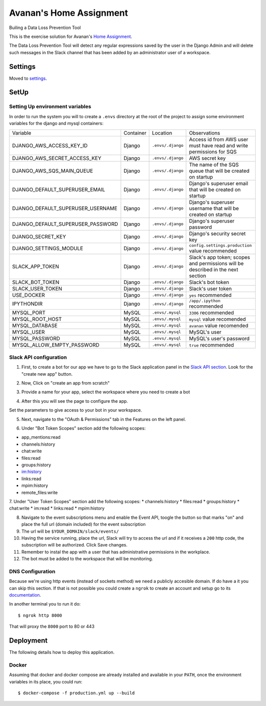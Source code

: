 Avanan's Home Assignment
========================

Builing a Data Loss Prevention Tool

.. image:: https://img.shields.io/badge/built%20with-Cookiecutter%20Django-ff69b4.svg?logo=cookiecutter
     :target: https://github.com/pydanny/cookiecutter-django/
     :alt: Built with Cookiecutter Django
.. image:: https://img.shields.io/badge/code%20style-black-000000.svg
     :target: https://github.com/ambv/black
     :alt: Black code style

This is the exercise solution for Avanan's `Home Assignment <https://gist.github.com/chesstrian/eafa36a05dad589f487d0900881efc9e>`_.

The Data Loss Prevention Tool will detect any regular expressions saved by the user in the Django Admin and will delete such messages in the Slack channel that has been added by an administrator user of a workspace.


Settings
--------

Moved to settings_.

.. _settings: http://cookiecutter-django.readthedocs.io/en/latest/settings.html

SetUp
-----

Setting Up environment variables
^^^^^^^^^^^^^^^^^^^^^^^^^^^^^^^^

In order to run the system you will to create a ``.envs`` directory at the root of the project to assign some environment variables for the django and mysql containers:

==================================  =========   =================   ===============================================================================
Variable                            Container   Location            Observations
----------------------------------  ---------   -----------------   -------------------------------------------------------------------------------
DJANGO_AWS_ACCESS_KEY_ID            Django      ``.envs/.django``   Access id from AWS user must have read and write permissions for SQS
DJANGO_AWS_SECRET_ACCESS_KEY        Django      ``.envs/.django``   AWS secret key
DJANGO_AWS_SQS_MAIN_QUEUE           Django      ``.envs/.django``   The name of the SQS queue that will be created on startup
DJANGO_DEFAULT_SUPERUSER_EMAIL      Django      ``.envs/.django``   Django's superuser email that will be created on startup
DJANGO_DEFAULT_SUPERUSER_USERNAME   Django      ``.envs/.django``   Django's superuser username that will be created on startup
DJANGO_DEFAULT_SUPERUSER_PASSWORD   Django      ``.envs/.django``   Django's superuser password
DJANGO_SECRET_KEY                   Django      ``.envs/.django``   Django's security secret key
DJANGO_SETTINGS_MODULE              Django      ``.envs/.django``   ``config.settings.production`` value recommended
SLACK_APP_TOKEN                     Django      ``.envs/.django``   Slack's app token; scopes and permissions will be described in the next section
SLACK_BOT_TOKEN                     Django      ``.envs/.django``   Slack's bot token
SLACK_USER_TOKEN                    Django      ``.envs/.django``   Slack's user token
USE_DOCKER                          Django      ``.envs/.django``    ``yes`` recommended
IPYTHONDIR                          Django      ``.envs/.django``    ``/app/.ipython`` recommended
MYSQL_PORT                          MySQL       ``.envs/.mysql``     ``3306`` recommended
MYSQL_ROOT_HOST                     MySQL       ``.envs/.mysql``     ``mysql`` value recomended
MYSQL_DATABASE                      MySQL       ``.envs/.mysql``     ``avanan`` value recomended
MYSQL_USER                          MySQL       ``.envs/.mysql``     MySQL's user
MYSQL_PASSWORD                      MySQL       ``.envs/.mysql``     MySQL's user's password
MYSQL_ALLOW_EMPTY_PASSWORD          MySQL       ``.envs/.mysql``    ``true`` recommended
==================================  =========   =================   ===============================================================================

Slack API configuration
^^^^^^^^^^^^^^^^^^^^^^^


1. First, to create a bot for our app we have to go to the Slack application panel in the `Slack API section <https://api.slack.com/apps>`_. Look for the "create new app" button.

.. image:: https://pruebaelyak.s3.us-west-2.amazonaws.com/slack-config-img/1create_app.PNG
   :width: 600pt
   :align: center

2. Now, Click on "create an app from scratch"

.. image:: https://pruebaelyak.s3.us-west-2.amazonaws.com/slack-config-img/2scratch_img.PNG
   :width: 300pt
   :align: center

3. Provide a name for your app, select the workspace where you need to create a bot

.. image:: https://pruebaelyak.s3.us-west-2.amazonaws.com/slack-config-img/3name_workspace.PNG
   :width: 300pt
   :align: center

4. After this you will see the page to configure the app.

.. image:: https://pruebaelyak.s3.us-west-2.amazonaws.com/slack-config-img/4settings.PNG
   :width: 400pt
   :align: center

Set the parameters to give access to your bot in your workspace.

5. Next, navigate to the "OAuth & Permissions" tab in the Features on the left panel.

.. image:: https://pruebaelyak.s3.us-west-2.amazonaws.com/slack-config-img/5OAuth.PNG
   :width: 100pt
   :align: center

6. Under "Bot Token Scopes" section add the following scopes:

* app_mentions:read
* channels:history
* chat:write
* files:read
* groups:history
* im:history
* links:read
* mpim:history
* remote_files:write

.. image:: https://pruebaelyak.s3.us-west-2.amazonaws.com/slack-config-img/6BotScopes.png
   :width: 400pt
   :align: center

7. Under "User Token Scopes" section add the following scopes:
* channels:history
* files:read
* groups:history
* chat:write
* im:read
* links:read
*  mpim:history

.. image:: https://pruebaelyak.s3.us-west-2.amazonaws.com/slack-config-img/7UserScopes.png
   :width: 400pt
   :align: center

8. Navigate to the event subscriptions menu and enable the Event API, toogle the button so that marks "on" and place the full url (domain included) for the event subscription
9. The url will be ``$YOUR_DOMAIN/slack/events/``
10. Having the service running, place the url, Slack will try to access the url and if it receives a ``200`` http code, the subscription will be authorized. Click Save changes.
11. Remember to instal the app with a user that has administrative permissions in the workplace.
12. The bot must be added to the workspace that will be monitoring.


DNS Configuration
^^^^^^^^^^^^^^^^^

Because we're using http events (instead of sockets method) we need a publicly accesible domain. If do have a it you can skip this section. If that is not possible you could create a ``ngrok`` to create an account and setup go to its documentation_.

.. _documentation: https://ngrok.com/docs#getting-started-expose


In another terminal you to run it do::

    $ ngrok http 8000

That will proxy the ``8000`` port to 80 or 443

Deployment
----------

The following details how to deploy this application.

Docker
^^^^^^

Assuming that docker and docker compose are already installed and available in your ``PATH``, once the environment variables in its place, you could run::

    $ docker-compose -f production.yml up --build

